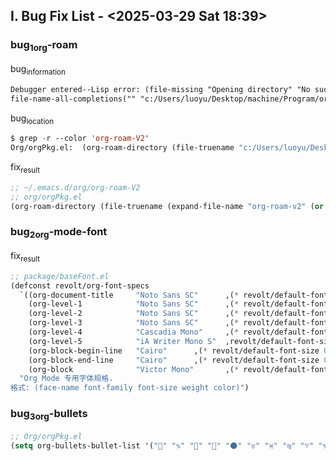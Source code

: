 ** Ⅰ. Bug Fix List - <2025-03-29 Sat 18:39>

*** bug_1_org-roam

#+CAPTION: bug_information
#+begin_src org
Debugger entered--Lisp error: (file-missing "Opening directory" "No such file or directory" "c:/Users/luoyu/Desktop/machine/Program/org/org-roam-V2")
file-name-all-completions("" "c:/Users/luoyu/Desktop/machine/Program/org/org-roam-V2")
#+end_src

#+CAPTION: bug_location
#+begin_src emacs-lisp
$ grep -r --color 'org-roam-V2'
Org/orgPkg.el:  (org-roam-directory (file-truename "c:/Users/luoyu/Desktop/machine/Program/org/org-roam-V2"))
#+end_src

#+CAPTION: fix_result
#+begin_src emacs-lisp
;; ~/.emacs.d/org/org-roam-V2
;; org/orgPkg.el
(org-roam-directory (file-truename (expand-file-name "org-roam-v2" (or (getenv "ORG_DIRECTORY") (expand-file-name ".emacs.d/org-roam" (getenv "HOME"))))))
#+end_src

*** bug_2_org-mode-font

#+CAPTION: fix_result
#+begin_src emacs-lisp
;; package/baseFont.el
(defconst revolt/org-font-specs
  `((org-document-title     "Noto Sans SC"      ,(* revolt/default-font-size 1.5) regular "honeydew")
    (org-level-1            "Noto Sans SC"      ,(* revolt/default-font-size 1.4) bold "#ffc7ff")
    (org-level-2            "Noto Sans SC"      ,(* revolt/default-font-size 1.3) normal "#00E5FF")
    (org-level-3            "Noto Sans SC"      ,(* revolt/default-font-size 1.2) normal "#c2ffb0")
    (org-level-4            "Cascadia Mono"     ,(* revolt/default-font-size 1.1) normal "#BBDED6")
    (org-level-5            "iA Writer Mono S"  ,revolt/default-font-size normal nil)
    (org-block-begin-line   "Cairo"      ,(* revolt/default-font-size 0.95) normal nil)
    (org-block-end-line     "Cairo"      ,(* revolt/default-font-size 0.95) normal nil)
    (org-block              "Victor Mono"       ,(* revolt/default-font-size 0.9) normal nil))
  "Org Mode 专用字体规格.
格式: (face-name font-family font-size weight color)")
#+end_src

*** bug_3_org-bullets

#+begin_src emacs-lisp
;; Org/orgPkg.el
(setq org-bullets-bullet-list '("" "♑" "🐉" "🌟" "🌑" "♉" "♓" "♍" "♈" "♑" "♒" "♎" "➜")))
#+end_src
